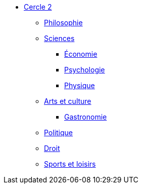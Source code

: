 * xref:cercle2:index.adoc[Cercle 2]
** xref:cercle2:philosophie/index.adoc[Philosophie]
** xref:cercle2:sciences/index.adoc[Sciences]
*** xref:cercle2:sciences/economie.adoc[Économie]
*** xref:cercle2:sciences/psychologie.adoc[Psychologie]
*** xref:cercle2:sciences/physique.adoc[Physique]
** xref:cercle2:arts-et-culture/index.adoc[Arts et culture]
*** xref:cercle2:arts-et-culture/gastronomie.adoc[Gastronomie]
** xref:cercle2:politique/index.adoc[Politique]
** xref:cercle2:droit/index.adoc[Droit]
** xref:cercle2:sports-et-loisirs/index.adoc[Sports et loisirs]